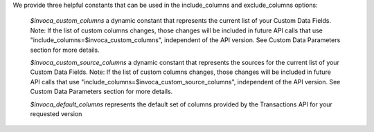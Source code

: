 We provide three helpful constants that can be used in the include_columns and exclude_columns options:

    `$invoca_custom_columns` a dynamic constant that represents the current list of your Custom Data Fields. Note: If the list of custom columns changes, those changes will be included in future API calls that use "include_columns=$invoca_custom_columns", independent of the API version. See Custom Data Parameters section for more details.

    `$invoca_custom_source_columns` a dynamic constant that represents the sources for the current list of your Custom Data Fields. Note: If the list of custom columns changes, those changes will be included in future API calls that use "include_columns=$invoca_custom_source_columns", independent of the API version. See Custom Data Parameters section for more details.

    `$invoca_default_columns` represents the default set of columns provided by the Transactions API for your requested version

